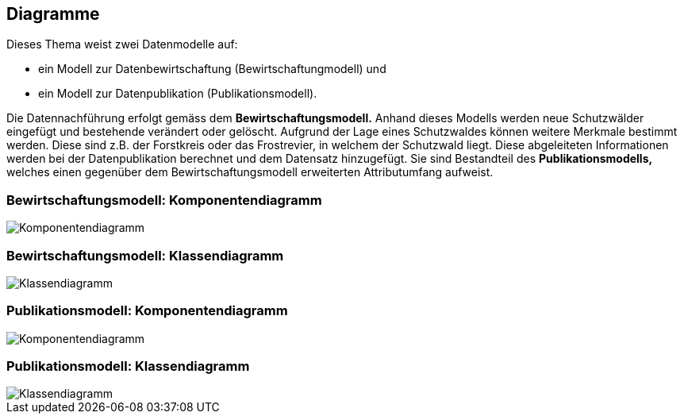== Diagramme
Dieses Thema weist zwei Datenmodelle auf:

* ein Modell zur Datenbewirtschaftung (Bewirtschaftungmodell) und
* ein Modell zur Datenpublikation (Publikationsmodell).

Die Datennachführung erfolgt gemäss dem *Bewirtschaftungsmodell.* Anhand dieses Modells werden neue Schutzwälder eingefügt und bestehende verändert oder gelöscht. Aufgrund der Lage eines Schutzwaldes können weitere Merkmale bestimmt werden. Diese sind z.B. der Forstkreis oder das Frostrevier, in welchem der Schutzwald liegt. Diese abgeleiteten Informationen werden bei der Datenpublikation berechnet und dem Datensatz hinzugefügt. Sie sind Bestandteil des *Publikationsmodells,* welches einen gegenüber dem Bewirtschaftungsmodell erweiterten Attributumfang aufweist.

=== Bewirtschaftungsmodell: Komponentendiagramm
image::../img/Komponentendiagramm.jpg[]

=== Bewirtschaftungsmodell: Klassendiagramm
image::../img/Klassendiagramm.jpg[]

=== Publikationsmodell: Komponentendiagramm
image::../img/Komponentendiagramm.jpg[]

=== Publikationsmodell: Klassendiagramm
image::../img/Klassendiagramm.jpg[]

ifdef::backend-pdf[]
<<<
endif::[]
